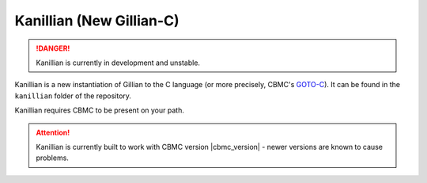 Kanillian (New Gillian-C)
=========================

.. danger::

  Kanillian is currently in development and unstable.

Kanillian is a new instantiation of Gillian to the C language (or more precisely, CBMC's `GOTO-C <https://diffblue.github.io/cbmc/group__goto-programs.html>`_). It can be found in the ``kanillian`` folder of the repository.

Kanillian requires CBMC to be present on your path.

.. attention::

  Kanillian is currently built to work with CBMC version |cbmc_version| - newer versions are known to cause problems.